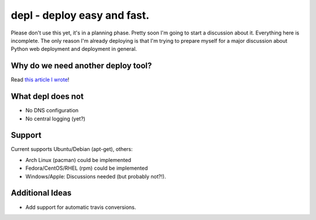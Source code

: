 depl - deploy easy and fast.
============================

Please don't use this yet, it's in a planning phase. Pretty soon I'm going to
start a discussion about it. Everything here is incomplete. The only reason I'm
already deploying is that I'm trying to prepare myself for a major discussion
about Python web deployment and deployment in general.

Why do we need another deploy tool?
-----------------------------------

Read `this article I wrote <article>`_!

What depl does not
------------------

- No DNS configuration
- No central logging (yet?)

Support
-------

Current supports Ubuntu/Debian (apt-get), others:

- Arch Linux (pacman) could be implemented
- Fedora/CentOS/RHEL (rpm) could be implemented
- Windows/Apple: Discussions needed (but probably not?!).


Additional Ideas
----------------

- Add support for automatic travis conversions.

.. _article: http://jedidjah.ch
